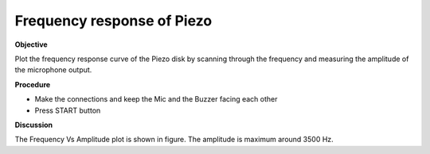 Frequency response of Piezo
===========================

**Objective**

Plot the frequency response curve of the Piezo disk by scanning through
the frequency and measuring the amplitude of the microphone output.

.. image:: schematics/sound-capture.svg
	   :width: 500px
	   
**Procedure**

-  Make the connections and keep the Mic and the Buzzer facing each
   other
-  Press START button

.. image:: pics/piezo-freq-resp-screen.png
	   :width: 500px
	   
**Discussion**

The Frequency Vs Amplitude plot is shown in figure. The amplitude is
maximum around 3500 Hz.
